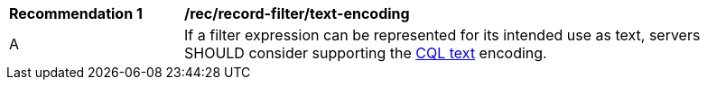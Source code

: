 [[rec_record-filter_text-encoding]]
[width="90%",cols="2,6a"]
|===
^|*Recommendation {counter:rec-id}* |*/rec/record-filter/text-encoding*
^|A |If a filter expression can be represented for its intended use as text, servers SHOULD consider supporting the https://docs.ogc.org/DRAFTS/19-079.html#cql-text[CQL text] encoding.
|===
